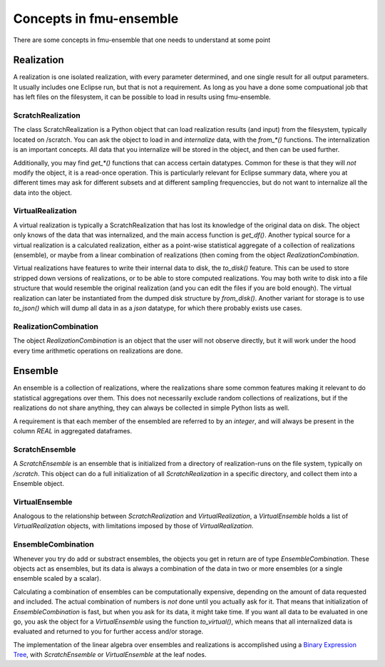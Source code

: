 Concepts in fmu-ensemble
========================

There are some concepts in fmu-ensemble that one needs to understand
at some point

Realization
-----------

A realization is one isolated realization, with every parameter
determined, and one single result for all output parameters. It
usually includes one Eclipse run, but that is not a requirement. As
long as you have a done some compuational job that has left files on
the filesystem, it can be possible to load in results using
fmu-ensemble.


ScratchRealization
^^^^^^^^^^^^^^^^^^

The class ScratchRealization is a Python object that can load
realization results (and input) from the filesystem, typically located
on /scratch. You can ask the object to load in and *internalize* data,
with the `from_*()` functions. The internalization is an important
concepts. All data that you internalize will be stored in the object,
and then can be used further.

Additionally, you may find `get_*()` functions that can access certain
datatypes. Common for these is that they will *not* modify the object,
it is a read-once operation. This is particularly relevant for Eclipse
summary data, where you at different times may ask for different
subsets and at different sampling frequenccies, but do not want to
internalize all the data into the object.

VirtualRealization
^^^^^^^^^^^^^^^^^^

A virtual realization is typically a ScratchRealization that has lost
its knowledge of the original data on disk. The object only knows of
the data that was internalized, and the main access function is
`get_df()`. Another typical source for a virtual realization is a
calculated realization, either as a point-wise statistical aggregate
of a collection of realizations (ensemble), or maybe from a linear
combination of realizations (then coming from the object
`RealizationCombination`.

Virtual realizations have features to write their internal data to
disk, the `to_disk()` feature. This can be used to store stripped down
versions of realizations, or to be able to store computed
realizations. You may both write to disk into a file structure that
would resemble the original realization (and you can edit the files if
you are bold enough). The virtual realization can later be
instantiated from the dumped disk structure by `from_disk()`. Another
variant for storage is to use `to_json()` which will dump all data in
as a *json* datatype, for which there probably exists use cases.

RealizationCombination
^^^^^^^^^^^^^^^^^^^^^^

The object `RealizationCombination` is an object that the user will
not observe directly, but it will work under the hood every time
arithmetic operations on realizations are done.


Ensemble
--------

An ensemble is a collection of realizations, where the realizations
share some common features making it relevant to do statistical
aggregations over them. This does not necessarily exclude random
collections of realizations, but if the realizations do not share
anything, they can always be collected in simple Python lists as well.

A requirement is that each member of the ensembled are referred to by
an *integer*, and will always be present in the column `REAL` in
aggregated dataframes.

ScratchEnsemble
^^^^^^^^^^^^^^^

A `ScratchEnsemble` is an ensemble that is initialized from a
directory of realization-runs on the file system, typically on
`/scratch`. This object can do a full initialization of all
`ScratchRealization` in a specific directory, and collect them into a
Ensemble object.


VirtualEnsemble
^^^^^^^^^^^^^^^

Analogous to the relationship between `ScratchRealization` and
`VirtualRealization`, a `VirtualEnsemble` holds a list of
`VirtualRealization` objects, with limitations imposed by those of
`VirtualRealization`.


EnsembleCombination
^^^^^^^^^^^^^^^^^^^

Whenever you try do add or substract ensembles, the objects you get in
return are of type `EnsembleCombination`. These objects act as
ensembles, but its data is always a combination of the data in two or
more ensembles (or a single ensemble scaled by a scalar).

Calculating a combination of ensembles can be computationally
expensive, depending on the amount of data requested and included. The
actual combination of numbers is *not* done until you actually ask for
it. That means that initialization of `EnsembleCombination` is fast,
but when you ask for its data, it might take time. If you want all
data to be evaluated in one go, you ask the object for a
`VirtualEnsemble` using the function `to_virtual()`, which means that
all internalized data is evaluated and returned to you for further
access and/or storage.

The implementation of the linear algebra over ensembles and
realizations is accomplished using a `Binary Expression Tree`_, with
`ScratchEnsemble` or `VirtualEnsemble` at the leaf nodes.


.. _Binary Expression Tree: https://en.wikipedia.org/wiki/Binary_expression_tree
